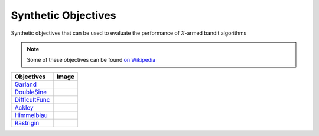 Synthetic Objectives
================================================

Synthetic objectives that can be used to evaluate the performance of *X*-armed bandit algorithms

.. note::
    Some of these objectives can be found `on Wikipedia <https://en.wikipedia.org/wiki/Test_functions_for_optimization>`_

.. list-table::
   :header-rows: 1

   * - Objectives
     - Image
   * - `Garland <https://github.com/WilliamLwj/PyXAB/blob/main/PyXAB/synthetic_obj/Garland.py>`_
     - .. image:: ../../../figs/synthetic/Garland.png
   * - `DoubleSine <https://github.com/WilliamLwj/PyXAB/blob/main/PyXAB/synthetic_obj/DoubleSine.py>`_
     - .. image:: ../../../figs/synthetic/DoubleSine.png
   * - `DifficultFunc <https://github.com/WilliamLwj/PyXAB/blob/main/PyXAB/synthetic_obj/DifficultFunc.py>`_
     - .. image:: ../../../figs/synthetic/DifficultFunc.png
   * - `Ackley <https://github.com/WilliamLwj/PyXAB/blob/main/PyXAB/synthetic_obj/Ackley.py>`_
     - .. image:: ../../../figs/synthetic/Ackley.png
   * - `Himmelblau <https://github.com/WilliamLwj/PyXAB/blob/main/PyXAB/synthetic_obj/Himmelblau.py>`_
     - .. image:: ../../../figs/synthetic/Himmelblau.png
   * - `Rastrigin <https://github.com/WilliamLwj/PyXAB/blob/main/PyXAB/synthetic_obj/Rastrigin.py>`_
     - .. image:: ../../../figs/synthetic/Rastrigin.png
